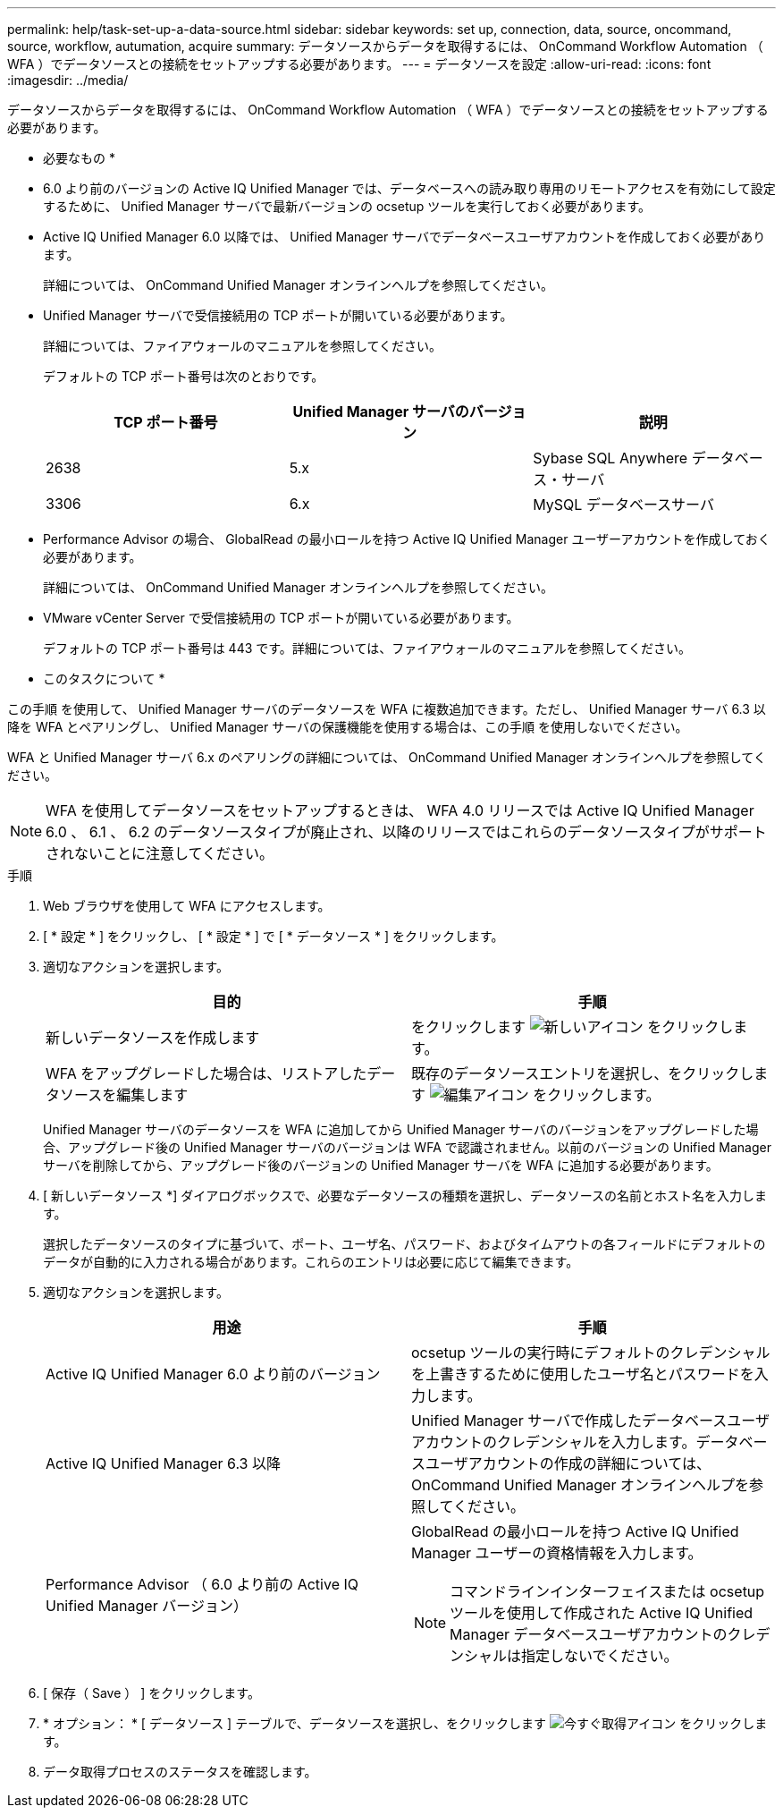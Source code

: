 ---
permalink: help/task-set-up-a-data-source.html 
sidebar: sidebar 
keywords: set up, connection, data, source, oncommand, source, workflow, autumation, acquire 
summary: データソースからデータを取得するには、 OnCommand Workflow Automation （ WFA ）でデータソースとの接続をセットアップする必要があります。 
---
= データソースを設定
:allow-uri-read: 
:icons: font
:imagesdir: ../media/


[role="lead"]
データソースからデータを取得するには、 OnCommand Workflow Automation （ WFA ）でデータソースとの接続をセットアップする必要があります。

* 必要なもの *

* 6.0 より前のバージョンの Active IQ Unified Manager では、データベースへの読み取り専用のリモートアクセスを有効にして設定するために、 Unified Manager サーバで最新バージョンの ocsetup ツールを実行しておく必要があります。
* Active IQ Unified Manager 6.0 以降では、 Unified Manager サーバでデータベースユーザアカウントを作成しておく必要があります。
+
詳細については、 OnCommand Unified Manager オンラインヘルプを参照してください。

* Unified Manager サーバで受信接続用の TCP ポートが開いている必要があります。
+
詳細については、ファイアウォールのマニュアルを参照してください。

+
デフォルトの TCP ポート番号は次のとおりです。

+
[cols="3*"]
|===
| TCP ポート番号 | Unified Manager サーバのバージョン | 説明 


 a| 
2638
 a| 
5.x
 a| 
Sybase SQL Anywhere データベース・サーバ



 a| 
3306
 a| 
6.x
 a| 
MySQL データベースサーバ

|===
* Performance Advisor の場合、 GlobalRead の最小ロールを持つ Active IQ Unified Manager ユーザーアカウントを作成しておく必要があります。
+
詳細については、 OnCommand Unified Manager オンラインヘルプを参照してください。

* VMware vCenter Server で受信接続用の TCP ポートが開いている必要があります。
+
デフォルトの TCP ポート番号は 443 です。詳細については、ファイアウォールのマニュアルを参照してください。



* このタスクについて *

この手順 を使用して、 Unified Manager サーバのデータソースを WFA に複数追加できます。ただし、 Unified Manager サーバ 6.3 以降を WFA とペアリングし、 Unified Manager サーバの保護機能を使用する場合は、この手順 を使用しないでください。

WFA と Unified Manager サーバ 6.x のペアリングの詳細については、 OnCommand Unified Manager オンラインヘルプを参照してください。


NOTE: WFA を使用してデータソースをセットアップするときは、 WFA 4.0 リリースでは Active IQ Unified Manager 6.0 、 6.1 、 6.2 のデータソースタイプが廃止され、以降のリリースではこれらのデータソースタイプがサポートされないことに注意してください。

.手順
. Web ブラウザを使用して WFA にアクセスします。
. [ * 設定 * ] をクリックし、 [ * 設定 * ] で [ * データソース * ] をクリックします。
. 適切なアクションを選択します。
+
[cols="2*"]
|===
| 目的 | 手順 


 a| 
新しいデータソースを作成します
 a| 
をクリックします image:../media/new_wfa_icon.gif["新しいアイコン"] をクリックします。



 a| 
WFA をアップグレードした場合は、リストアしたデータソースを編集します
 a| 
既存のデータソースエントリを選択し、をクリックします image:../media/edit_wfa_icon.gif["編集アイコン"] をクリックします。

|===
+
Unified Manager サーバのデータソースを WFA に追加してから Unified Manager サーバのバージョンをアップグレードした場合、アップグレード後の Unified Manager サーバのバージョンは WFA で認識されません。以前のバージョンの Unified Manager サーバを削除してから、アップグレード後のバージョンの Unified Manager サーバを WFA に追加する必要があります。

. [ 新しいデータソース *] ダイアログボックスで、必要なデータソースの種類を選択し、データソースの名前とホスト名を入力します。
+
選択したデータソースのタイプに基づいて、ポート、ユーザ名、パスワード、およびタイムアウトの各フィールドにデフォルトのデータが自動的に入力される場合があります。これらのエントリは必要に応じて編集できます。

. 適切なアクションを選択します。
+
[cols="2*"]
|===
| 用途 | 手順 


 a| 
Active IQ Unified Manager 6.0 より前のバージョン
 a| 
ocsetup ツールの実行時にデフォルトのクレデンシャルを上書きするために使用したユーザ名とパスワードを入力します。



 a| 
Active IQ Unified Manager 6.3 以降
 a| 
Unified Manager サーバで作成したデータベースユーザアカウントのクレデンシャルを入力します。データベースユーザアカウントの作成の詳細については、 OnCommand Unified Manager オンラインヘルプを参照してください。



 a| 
Performance Advisor （ 6.0 より前の Active IQ Unified Manager バージョン）
 a| 
GlobalRead の最小ロールを持つ Active IQ Unified Manager ユーザーの資格情報を入力します。

[NOTE]
====
コマンドラインインターフェイスまたは ocsetup ツールを使用して作成された Active IQ Unified Manager データベースユーザアカウントのクレデンシャルは指定しないでください。

====
|===
. [ 保存（ Save ） ] をクリックします。
. * オプション： * [ データソース ] テーブルで、データソースを選択し、をクリックします image:../media/acquire_now_wfa_icon.gif["今すぐ取得アイコン"] をクリックします。
. データ取得プロセスのステータスを確認します。

